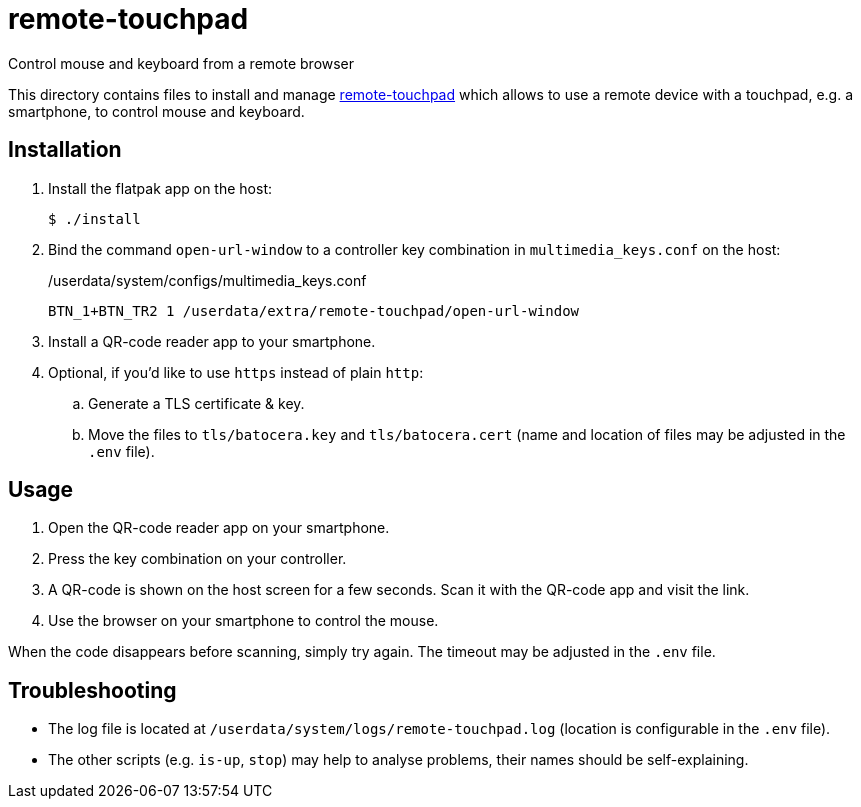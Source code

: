 = remote-touchpad
:url-remote-touchpad: https://github.com/Unrud/remote-touchpad/
Control mouse and keyboard from a remote browser

This directory contains files to install and manage {url-remote-touchpad}[remote-touchpad] which allows to use a remote device with a touchpad, e.g. a smartphone, to control mouse and keyboard.

== Installation
. Install the flatpak app on the host:
+
[source,console]
----
$ ./install
----

. Bind the command `open-url-window` to a controller key combination in `multimedia_keys.conf` on the host:
+
./userdata/system/configs/multimedia_keys.conf
[source,conf]
----
BTN_1+BTN_TR2 1 /userdata/extra/remote-touchpad/open-url-window
----

. Install a QR-code reader app to your smartphone.

. Optional, if you'd like to use `https` instead of plain `http`:
.. Generate a TLS certificate & key.
.. Move the files to `tls/batocera.key` and `tls/batocera.cert` (name and location of files may be adjusted in the `.env` file).

== Usage
1. Open the QR-code reader app on your smartphone.
2. Press the key combination on your controller.
3. A QR-code is shown on the host screen for a few seconds. Scan it with the QR-code app and visit the link.
4. Use the browser on your smartphone to control the mouse.

When the code disappears before scanning, simply try again. The timeout may be adjusted in the `.env` file.

== Troubleshooting
* The log file is located at `/userdata/system/logs/remote-touchpad.log` (location is configurable in the `.env` file).
* The other scripts (e.g. `is-up`, `stop`) may help to analyse problems, their names should be self-explaining.

